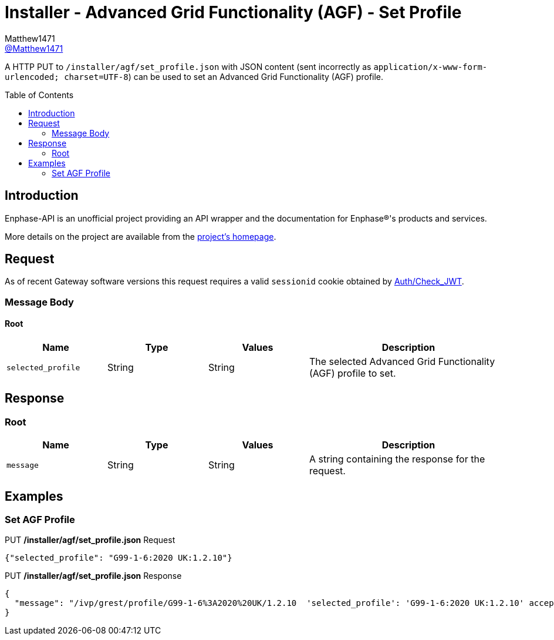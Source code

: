 = Installer - Advanced Grid Functionality (AGF) - Set Profile
:toc: preamble
Matthew1471 <https://github.com/matthew1471[@Matthew1471]>;

// Document Settings:

// Set the ID Prefix and ID Separators to be consistent with GitHub so links work irrespective of rendering platform. (https://docs.asciidoctor.org/asciidoc/latest/sections/id-prefix-and-separator/)
:idprefix:
:idseparator: -

// Any code blocks will be in JSON by default.
:source-language: json

ifndef::env-github[:icons: font]

// Set the admonitions to have icons (Github Emojis) if rendered on GitHub (https://blog.mrhaki.com/2016/06/awesome-asciidoctor-using-admonition.html).
ifdef::env-github[]
:status:
:caution-caption: :fire:
:important-caption: :exclamation:
:note-caption: :paperclip:
:tip-caption: :bulb:
:warning-caption: :warning:
endif::[]

// Document Variables:
:release-version: 1.0
:url-org: https://github.com/Matthew1471
:url-repo: {url-org}/Enphase-API
:url-contributors: {url-repo}/graphs/contributors

A HTTP PUT to `/installer/agf/set_profile.json` with JSON content (sent incorrectly as `application/x-www-form-urlencoded; charset=UTF-8`) can be used to set an Advanced Grid Functionality (AGF) profile.

== Introduction

Enphase-API is an unofficial project providing an API wrapper and the documentation for Enphase(R)'s products and services.

More details on the project are available from the link:../../../../README.adoc[project's homepage].

== Request

As of recent Gateway software versions this request requires a valid `sessionid` cookie obtained by link:../../Auth/Check_JWT.adoc[Auth/Check_JWT].

=== Message Body

==== Root

[cols="1,1,1,2", options="header"]
|===
|Name
|Type
|Values
|Description

|`selected_profile`
|String
|String
|The selected Advanced Grid Functionality (AGF) profile to set.

|===

== Response

=== Root

[cols="1,1,1,2", options="header"]
|===
|Name
|Type
|Values
|Description

|`message`
|String
|String
|A string containing the response for the request.

|===

== Examples

=== Set AGF Profile

.PUT */installer/agf/set_profile.json* Request
[source,json,subs="+quotes"]
----
{"selected_profile": "G99-1-6:2020 UK:1.2.10"}
----
.PUT */installer/agf/set_profile.json* Response
[listing]
----
{
  "message": "/ivp/grest/profile/G99-1-6%3A2020%20UK/1.2.10  'selected_profile': 'G99-1-6:2020 UK:1.2.10' accepted."
}
----